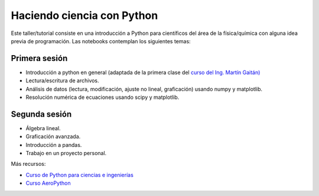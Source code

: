 Haciendo ciencia con Python
===========================

Este taller/tutorial consiste en una introducción a Python para científicos del área de la física/química con alguna idea previa de programación. Las notebooks contemplan los siguientes temas:

Primera sesión
--------------

* Introducción a python en general (adaptada de la primera clase del `curso del Ing. Martín Gaitán) <https://github.com/mgaitan/curso-python-cientifico>`_

* Lectura/escritura de archivos.

* Análisis de datos (lectura, modificación, ajuste no lineal, graficación) usando numpy y matplotlib.

* Resolución numérica de ecuaciones usando scipy y matplotlib.


Segunda sesión
--------------

* Álgebra lineal.

* Graficación avanzada.

* Introducción a pandas.

* Trabajo en un proyecto personal.


Más recursos:

* `Curso de Python para ciencias e ingenierías <https://github.com/mgaitan/curso-python-cientifico>`_

* `Curso AeroPython <https://github.com/AeroPython/Curso_AeroPython>`_
